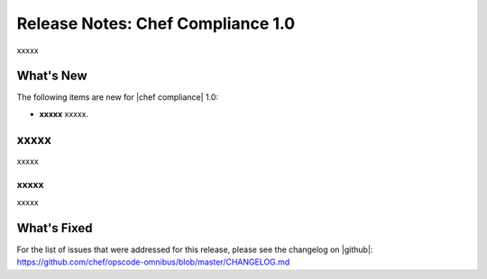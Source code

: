 =====================================================
Release Notes: Chef Compliance 1.0
=====================================================

xxxxx

What's New
=====================================================
The following items are new for |chef compliance| 1.0:

* **xxxxx** xxxxx.

xxxxx
=====================================================
xxxxx

xxxxx
-----------------------------------------------------
xxxxx

What's Fixed
=====================================================
For the list of issues that were addressed for this release, please see the changelog on |github|: https://github.com/chef/opscode-omnibus/blob/master/CHANGELOG.md
